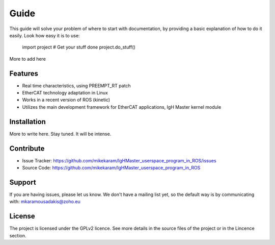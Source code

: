 Guide
======
This guide will solve your problem of where to start with documentation,
by providing a basic explanation of how to do it easily.
Look how easy it is to use:

    import project
    # Get your stuff done
    project.do_stuff()

More to add here

Features
--------

- Real time characteristics, using PREEMPT_RT patch
- EtherCAT technology adaptation in Linux
- Works in a recent version of ROS (kinetic)
- Utilizes the main development framework for EtherCAT applications, IgH Master kernel module

Installation
------------

More to write here.
Stay tuned. 
It will be intense.

Contribute
----------

- Issue Tracker: https://github.com/mikekaram/IgHMaster_userspace_program_in_ROS/issues
- Source Code: https://github.com/mikekaram/IgHMaster_userspace_program_in_ROS

Support
-------

If you are having issues, please let us know.
We don't have a mailing list yet, so the default way is by communicating with: mkaramousadakis@zoho.eu

License
-------
The project is licensed under the GPLv2 licence. See more details in the source files of the project or in
the Lincence section.
